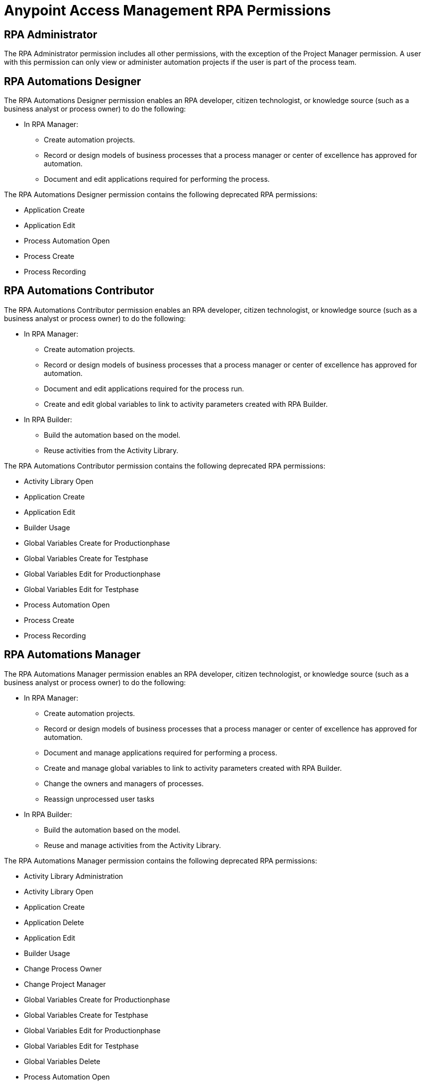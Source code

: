 = Anypoint Access Management RPA Permissions
:page-notice-banner-message: After the migration of the RPA Manager User Management to Anypoint Access Management, the RPA Manager privileges are replaced by the Anypoint Access Management RPA permissions. For information about the scopes of the then deprecated permissions included in the Anypoint Access Management RPA permissions, refer to the topic Privileges by Module.

== RPA Administrator

The RPA Administrator permission includes all other permissions, with the exception of the Project Manager permission. A user with this permission can only view or administer automation projects if the user is part of the process team.

== RPA Automations Designer

The RPA Automations Designer permission enables an RPA developer, citizen technologist, or knowledge source (such as a business analyst or process owner) to do the following: 

* In RPA Manager: 
** Create automation projects.
** Record or design models of business processes that a process manager or center of excellence has approved for automation. 
** Document and edit applications required for performing the process.

The RPA Automations Designer permission contains the following deprecated RPA permissions:

* Application Create
* Application Edit
* Process Automation Open
* Process Create
* Process Recording

== RPA Automations Contributor

The RPA Automations Contributor permission enables an RPA developer, citizen technologist, or knowledge source (such as a business analyst or process owner) to do the following: 

* In RPA Manager: 
** Create automation projects.
** Record or design models of business processes that a process manager or center of excellence has approved for automation. 
** Document and edit applications required for the process run. 
** Create and edit global variables to link to activity parameters created with RPA Builder. 
* In RPA Builder:
** Build the automation based on the model. 
** Reuse activities from the Activity Library. 

The RPA Automations Contributor permission contains the following deprecated RPA permissions:

* Activity Library Open
* Application Create
* Application Edit
* Builder Usage
* Global Variables Create for Productionphase
* Global Variables Create for Testphase
* Global Variables Edit for Productionphase
* Global Variables Edit for Testphase
* Process Automation Open
* Process Create
* Process Recording

== RPA Automations Manager

The RPA Automations Manager permission enables an RPA developer, citizen technologist, or knowledge source (such as a business analyst or process owner) to do the following: 

* In RPA Manager: 
** Create automation projects.
** Record or design models of business processes that a process manager or center of excellence has approved for automation. 
** Document and manage applications required for performing a process. 
** Create and manage global variables to link to activity parameters created with RPA Builder. 
** Change the owners and managers of processes.
** Reassign unprocessed user tasks
* In RPA Builder:
** Build the automation based on the model. 
** Reuse and manage activities from the Activity Library. 

The RPA Automations Manager permission contains the following deprecated RPA permissions:

* Activity Library Administration
* Activity Library Open
* Application Create
* Application Delete
* Application Edit
* Builder Usage
* Change Process Owner
* Change Project Manager
* Global Variables Create for Productionphase
* Global Variables Create for Testphase
* Global Variables Edit for Productionphase
* Global Variables Edit for Testphase
* Global Variables Delete
* Process Automation Open
* Process Create
* Process Recording
* Unprocessed Task List Edit
* Unprocessed Task List Open

== RPA Bots Manager

The RPA Bots Manager permission enables the user to do the following:

* Monitor and manage all RPA Bots, including the following:
** Manage service times
** View session queues
* Manage applications required for performing processes, including downtimes

The RPA Bots Manager permission contains the following deprecated RPA permissions:

* Application Create
* Application Edit
* Process Monitoring Open
* Robot Management Open
* Robot State and Operation Open
* Application Delete
* Robot Management Administration
* Service Time Create
* Service Time Delete
* Service Time Edit

== RPA Evaluations Viewer

The RPA Evaluations Viewer permission enables a user to do the following: 

* View all process evaluations, regardless of whether the user belongs to the process team.
* View evaluation criteria.
* View evaluation templates.

The RPA Evaluations Viewer permission contains the following deprecated RPA permissions:

* Evaluation Criteria Open
* Evaluation Templates Open
* Global Process Evaluation View
* Process Evaluation Open

== RPA Evaluations Contributor

The RPA Evaluations Contributor permission enables a user to do the following:

* View all process evaluations, regardless of whether the user belongs to the process team.
* View, create, and edit:
** Evaluation criteria.
** Evaluation templates.
* View, create, edit, and delete process evaluations.

The RPA Evaluations Contributor contains the following deprecated RPA permissions:

* Evaluation Criteria Create
* Evaluation Criteria Edit
* Evaluation Criteria Open
* Evaluation Templates Create
* Evaluation Templates Edit
* Evaluation Templates Open
* Global Process Evaluation View
* Process Evaluation Administration
* Process Evaluation Open

== RPA Evaluations Manager

The RPA Evaluations Manager permission enables a user to do the following:

* View all process evaluations, regardless of whether the user belongs to the process team.
* View, create, edit, and delete:
** Evaluation criteria.
** Evaluation templates.
** Process evaluations.
* Approve evaluated processes to a center of excellence or a project manager for automation.

The RPA Evaluations Manager contains the following deprecated RPA permissions:

* Evaluation Criteria Create
* Evaluation Criteria Delete
* Evaluation Criteria Edit
* Evaluation Criteria Open
* Evaluation Templates Create
* Evaluation Templates Delete
* Evaluation Templates Edit
* Evaluation Templates Open
* Global Process Evaluation View
* Process Evaluation Administration
* Process Evaluation Approval to a CoE
* Process Evaluation Approval to a Project manager
* Process Evaluation Open

== RPA Operations Viewer

The RPA Operations Viewer permission enables a user to do the following: 

* View all aspects of the following RPA assets: 
** Alerts
** Bots
** Dashboards
* View the following information for processes for which the user belongs to the process team:
** Deployment maps
** Execution plans
** Session queues
* Watch the bot at work via process streaming

The RPA Operations Viewer contains the following deprecated RPA permissions:

* Alerting Open
* Dashboard Open
* Process Deployment Map Open
* Process Execution Plans Open
* Process Monitoring Open
* Process Streaming Open
* Robot Management Open
* Robot State and Operation Open

== RPA Operations Manager

The RPA Operations Manager enables a user to do the following:

* View and manage the following RPA assets: 
** Alerts
** Bots
** Dashboards
** Unprocessed user tasks
** Upcoming process changes
* Analyze finance aspects and billing reports
* View the following information for processes for which the user belongs to the process team:
** Deployment maps
** Execution plans
** Session queues
* Watch the bot at work via process streaming

The RPA Operations Viewer contains the following deprecated RPA permissions:

* Alerting Administration
* Alerting Open
* Dashboard Open
* Process Deployment Map Open
* Process Execution Plans Open
* Process Monitoring Open
* Process Streaming Open
* Robot Management Open
* Robot State and Operation Open
* Billing Report Open
* Dashboard Administration
* Finance Analysis Edit
* Finance Analysis Open
* Global Finance Analysis View
* Global Process Execution Plans View
* Unprocessed Task List Edit
* Unprocessed Task List Open
* Upcoming Process Changes Administration
* Upcoming Process Changes Open

== RPA Performance Analyzer

The RPA Performance Analyzer permission enables the user to do the following: 

* Analyze financial aspects (such as the break-even point) of all processes
* View the billing reports

The RPA Performance Analyzer permission contains the following deprecated RPA permissions:

* Billing Report Open
* Finance Analysis Edit
* Finance Analysis Open
* Global Finance Analysis View


== RPA Project Manager

The Project Manager permission enables a user to be assigned as a project manager of automation projects. For a user to function as a project manager, the user must also have one of the following permissions: 

* RPA Automations Designer
* RPA Automations Contributor
* RPA Automations Manager
* RPA Administrator

The RPA Project Manager permission contains the following deprecated RPA permissions:

* Project Management
